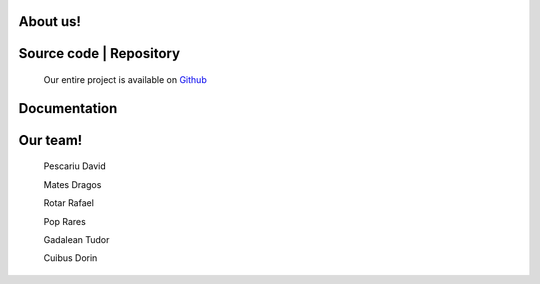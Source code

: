 .. BPC_Pi documentation master file, created by
   sphinx-quickstart on Thu Feb 13 10:25:57 2020.
   You can adapt this file completely to your liking, but it should at least
   contain the root `toctree` directive.

About us!
==================================

.. image:: logo.jpg

.. py:function:: About our team

   We are a team of 6 people from `Lucian Blaga High School <http://www.liceulblagacluj.ro/>`_
   in the city of Cluj-Napoca, Romania.


.. py:function:: What are we doing?

   Our experiment consists of the following:
      * Constantly monitoring the
         - Temperature
         - Humidity
         - Pressure
         - Data from the Acceleromter / Gyroscope
      * Saving the data to a datalogger
      * We measure the distance between the ISS and the Earth
   Based on the data we gather we are going to make a report about the long-term effects that the astronauts may experience. 

Source code | Repository
==================================
 Our entire project is available on `Github <https://github.com/davidp-ro/BPC_Pi>`_

Documentation
==================================

.. py:function:: steag(nr_afisari, delay)
   
   *nr_afisari*: How many times should the flag wave

   *delay*: Delay between the waves

   This function shows the flag right at the begggining.

.. py:function:: get_show_data(scrl_spd, col_t, col_h, col_p, bk_t, bk_h, bk_p)

   *scrl_spd*: Speed of the scrolling text

   *col_t*: Text colour for the temperature

   *col_h*: Text colour for the humidity

   *col_p*: Text colour for the pressure

   *bk_t*: Background colour for the temperature

   *bk_h*: Background colour for the humidity

   *bk_p*: Background colour for the pressure

   This is our function for collecting the data from the sensors,
   and also showing it on the LED Matrix.

.. py:function:: logger()

   This function is saving the relevant data in the data01.csv file 
   and it also gets the height of the ISS. 

Our team!
==================================

   Pescariu David

   Mates Dragos

   Rotar Rafael

   Pop Rares

   Gadalean Tudor

   Cuibus Dorin